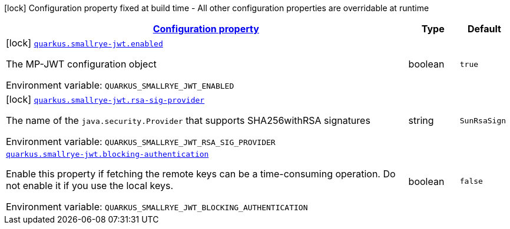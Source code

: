 
:summaryTableId: quarkus-smallrye-jwt
[.configuration-legend]
icon:lock[title=Fixed at build time] Configuration property fixed at build time - All other configuration properties are overridable at runtime
[.configuration-reference.searchable, cols="80,.^10,.^10"]
|===

h|[[quarkus-smallrye-jwt_configuration]]link:#quarkus-smallrye-jwt_configuration[Configuration property]

h|Type
h|Default

a|icon:lock[title=Fixed at build time] [[quarkus-smallrye-jwt_quarkus.smallrye-jwt.enabled]]`link:#quarkus-smallrye-jwt_quarkus.smallrye-jwt.enabled[quarkus.smallrye-jwt.enabled]`

[.description]
--
The MP-JWT configuration object

Environment variable: `+++QUARKUS_SMALLRYE_JWT_ENABLED+++`
--|boolean 
|`true`


a|icon:lock[title=Fixed at build time] [[quarkus-smallrye-jwt_quarkus.smallrye-jwt.rsa-sig-provider]]`link:#quarkus-smallrye-jwt_quarkus.smallrye-jwt.rsa-sig-provider[quarkus.smallrye-jwt.rsa-sig-provider]`

[.description]
--
The name of the `java.security.Provider` that supports SHA256withRSA signatures

Environment variable: `+++QUARKUS_SMALLRYE_JWT_RSA_SIG_PROVIDER+++`
--|string 
|`SunRsaSign`


a| [[quarkus-smallrye-jwt_quarkus.smallrye-jwt.blocking-authentication]]`link:#quarkus-smallrye-jwt_quarkus.smallrye-jwt.blocking-authentication[quarkus.smallrye-jwt.blocking-authentication]`

[.description]
--
Enable this property if fetching the remote keys can be a time-consuming operation. Do not enable it if you use the local keys.

Environment variable: `+++QUARKUS_SMALLRYE_JWT_BLOCKING_AUTHENTICATION+++`
--|boolean 
|`false`

|===